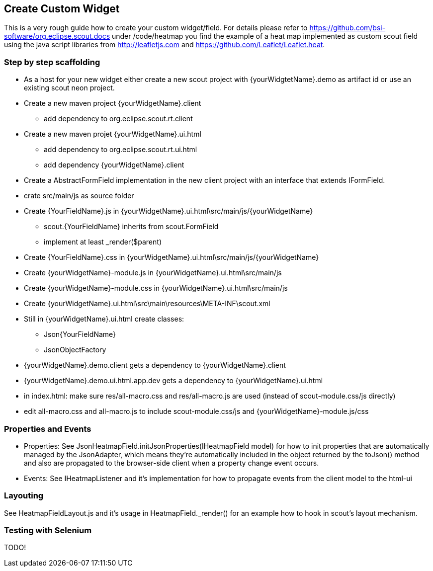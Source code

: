 == Create Custom Widget

This is a very rough guide how to create your custom widget/field.
For details please refer to https://github.com/bsi-software/org.eclipse.scout.docs under
/code/heatmap you find the example of a heat map implemented as custom scout field using the java script libraries from http://leafletjs.com and
https://github.com/Leaflet/Leaflet.heat.

=== Step by step scaffolding
* As a host for your new widget either create a new scout project with {yourWidgtetName}.demo as artifact id or use an existing scout neon project.
* Create a new maven project {yourWidgetName}.client
** add dependency to org.eclipse.scout.rt.client
* Create a new maven projet {yourWidgetName}.ui.html
** add dependency to org.eclipse.scout.rt.ui.html
** add dependency {yourWidgetName}.client
* Create a AbstractFormField implementation in the new client project with an interface that extends IFormField.
* crate src/main/js as source folder
* Create {YourFieldName}.js in {yourWidgetName}.ui.html\src/main/js/{yourWidgetName}
** scout.{YourFieldName} inherits from scout.FormField
** implement at least _render($parent)
* Create {YourFieldName}.css in {yourWidgetName}.ui.html\src/main/js/{yourWidgetName}
* Create {yourWidgetName}-module.js in {yourWidgetName}.ui.html\src/main/js
* Create {yourWidgetName}-module.css in {yourWidgetName}.ui.html\src/main/js
* Create {yourWidgetName}.ui.html\src\main\resources\META-INF\scout.xml
* Still in {yourWidgetName}.ui.html create classes:
** Json{YourFieldName}
** JsonObjectFactory
* {yourWidgetName}.demo.client gets a dependency to {yourWidgetName}.client
* {yourWidgetName}.demo.ui.html.app.dev gets a dependency to {yourWidgetName}.ui.html
* in index.html: make sure res/all-macro.css and res/all-macro.js are used (instead of scout-module.css/js directly)
* edit all-macro.css and all-macro.js to include scout-module.css/js and {yourWidgetName}-module.js/css

=== Properties and Events
* Properties: See JsonHeatmapField.initJsonProperties(IHeatmapField model) for how to init properties that are automatically managed by the JsonAdapter,
which means they're automatically included in the object returned by the toJson() method and also are propagated to the browser-side client
when a property change event occurs.
* Events: See IHeatmapListener and it's implementation for how to propagate events from the client model to the html-ui

=== Layouting
See HeatmapFieldLayout.js and it's usage in HeatmapField._render() for an example how to hook in scout's layout mechanism.

=== Testing with Selenium
TODO!